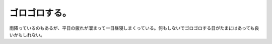 ゴロゴロする。
==============

雨降っているのもあるが、平日の疲れが溜まって一日昼寝しまくっている。何もしないでゴロゴロする日がたまにはあっても良いかもしれない。






.. author:: default
.. categories:: life
.. tags::
.. comments::
